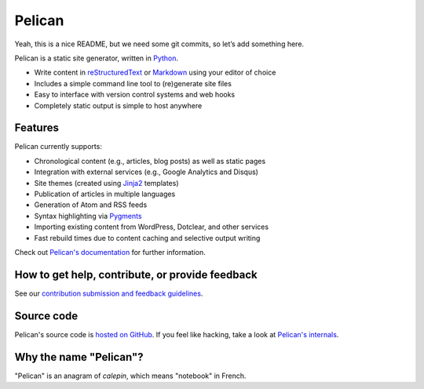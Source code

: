 Pelican |build-status| |coverage-status|
========================================

Yeah, this is a nice README, but we need some git commits, so let’s add something here.

Pelican is a static site generator, written in Python_.

* Write content in reStructuredText_ or Markdown_ using your editor of choice
* Includes a simple command line tool to (re)generate site files
* Easy to interface with version control systems and web hooks
* Completely static output is simple to host anywhere


Features
--------

Pelican currently supports:

* Chronological content (e.g., articles, blog posts) as well as static pages
* Integration with external services (e.g., Google Analytics and Disqus)
* Site themes (created using Jinja2_ templates)
* Publication of articles in multiple languages
* Generation of Atom and RSS feeds
* Syntax highlighting via Pygments_
* Importing existing content from WordPress, Dotclear, and other services
* Fast rebuild times due to content caching and selective output writing

Check out `Pelican's documentation`_ for further information.


How to get help, contribute, or provide feedback
------------------------------------------------

See our `contribution submission and feedback guidelines <CONTRIBUTING.rst>`_.


Source code
-----------

Pelican's source code is `hosted on GitHub`_. If you feel like hacking,
take a look at `Pelican's internals`_.


Why the name "Pelican"?
-----------------------

"Pelican" is an anagram of *calepin*, which means "notebook" in French.


.. Links

.. _Python: http://www.python.org/
.. _reStructuredText: http://docutils.sourceforge.net/rst.html
.. _Markdown: http://daringfireball.net/projects/markdown/
.. _Jinja2: http://jinja.pocoo.org/
.. _Pygments: http://pygments.org/
.. _`Pelican's documentation`: http://docs.getpelican.com/
.. _`Pelican's internals`: http://docs.getpelican.com/en/latest/internals.html
.. _`hosted on GitHub`: https://github.com/getpelican/pelican

.. |build-status| image:: https://img.shields.io/travis/getpelican/pelican/master.svg
   :target: https://travis-ci.org/getpelican/pelican
   :alt: Travis CI: continuous integration status
.. |coverage-status| image:: https://img.shields.io/coveralls/getpelican/pelican.svg
   :target: https://coveralls.io/r/getpelican/pelican
   :alt: Coveralls: code coverage status

